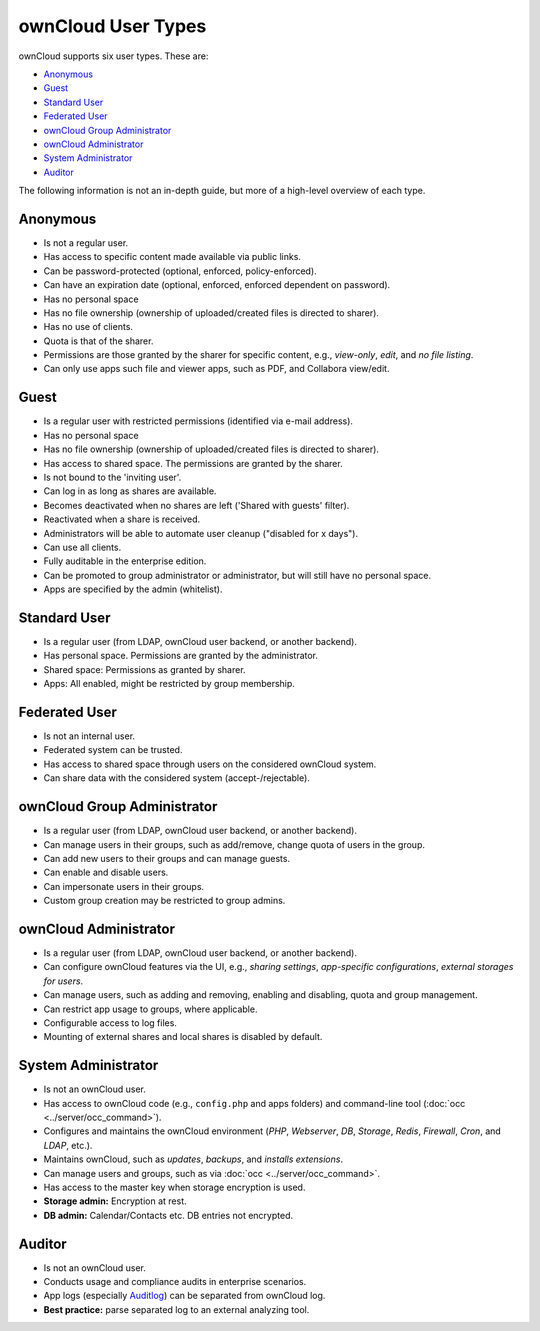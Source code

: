 ===================
ownCloud User Types
===================

ownCloud supports six user types.
These are:

- `Anonymous`_
- `Guest`_
- `Standard User`_
- `Federated User`_
- `ownCloud Group Administrator`_
- `ownCloud Administrator`_
- `System Administrator`_
- `Auditor`_

The following information is not an in-depth guide, but more of a high-level overview of each type.

Anonymous
---------

- Is not a regular user.
- Has access to specific content made available via public links.
- Can be password-protected (optional, enforced, policy-enforced).
- Can have an expiration date (optional, enforced, enforced dependent on password).
- Has no personal space
- Has no file ownership (ownership of uploaded/created files is directed to sharer).
- Has no use of clients.
- Quota is that of the sharer.
- Permissions are those granted by the sharer for specific content, e.g., *view-only*, *edit*, and *no file listing*.
- Can only use apps such file and viewer apps, such as PDF, and Collabora view/edit.

Guest
-----

- Is a regular user with restricted permissions (identified via e-mail address).
- Has no personal space 
- Has no file ownership (ownership of uploaded/created files is directed to sharer).
- Has access to shared space. The permissions are granted by the sharer.
- Is not bound to the 'inviting user'.
- Can log in as long as shares are available.
- Becomes deactivated when no shares are left ('Shared with guests' filter).
- Reactivated when a share is received.
- Administrators will be able to automate user cleanup ("disabled for x days").
- Can use all clients.
- Fully auditable in the enterprise edition.
- Can be promoted to group administrator or administrator, but will still have no personal space.
- Apps are specified by the admin (whitelist).

Standard User
-------------

- Is a regular user (from LDAP, ownCloud user backend, or another backend).
- Has personal space. Permissions are granted by the administrator.
- Shared space: Permissions as granted by sharer.
- Apps: All enabled, might be restricted by group membership.

Federated User
--------------

- Is not an internal user.
- Federated system can be trusted.
- Has access to shared space through users on the considered ownCloud system.
- Can share data with the considered system (accept-/rejectable).

ownCloud Group Administrator
----------------------------

- Is a regular user (from LDAP, ownCloud user backend, or another backend).
- Can manage users in their groups, such as add/remove, change quota of users in the group.
- Can add new users to their groups and can manage guests.
- Can enable and disable users.
- Can impersonate users in their groups.
- Custom group creation may be restricted to group admins.

ownCloud Administrator
----------------------

- Is a regular user (from LDAP, ownCloud user backend, or another backend).
- Can configure ownCloud features via the UI, e.g., *sharing settings*, *app-specific configurations*, *external storages for users*.
- Can manage users, such as adding and removing, enabling and disabling, quota and group management.
- Can restrict app usage to groups, where applicable.
- Configurable access to log files.
- Mounting of external shares and local shares is disabled by default.

System Administrator
--------------------

- Is not an ownCloud user.
- Has access to ownCloud code (e.g., ``config.php`` and apps folders) and command-line tool (:doc:`occ <../server/occ_command>`).
- Configures and maintains the ownCloud environment (*PHP*, *Webserver*, *DB*, *Storage*, *Redis*, *Firewall*, *Cron*, and *LDAP*, etc.).
- Maintains ownCloud, such as *updates*, *backups*, and *installs extensions*.
- Can manage users and groups, such as via :doc:`occ <../server/occ_command>`.
- Has access to the master key when storage encryption is used.
- **Storage admin:** Encryption at rest.
- **DB admin:** Calendar/Contacts etc. DB entries not encrypted.

Auditor
-------

- Is not an ownCloud user.
- Conducts usage and compliance audits in enterprise scenarios.
- App logs (especially `Auditlog`_) can be separated from ownCloud log.
- **Best practice:** parse separated log to an external analyzing tool.

.. Links
   
.. _Auditlog: https://marketplace.owncloud.com/apps/admin_audit
